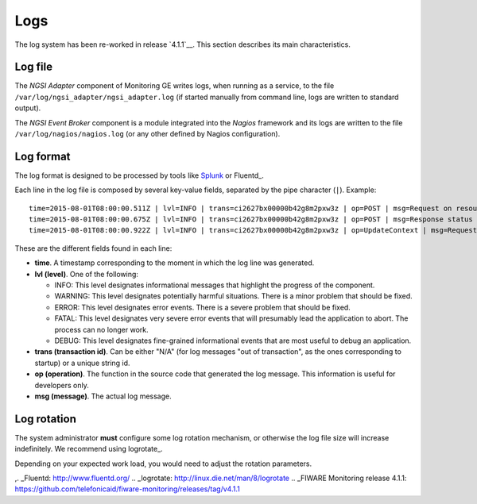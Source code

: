 ======
 Logs
======

The log system has been re-worked in release `4.1.1`__. This section describes
its main characteristics.

__ `FIWARE Monitoring release 4.1.1`_


Log file
========

The *NGSI Adapter* component of Monitoring GE writes logs, when running as a
service, to the file ``/var/log/ngsi_adapter/ngsi_adapter.log`` (if started
manually from command line, logs are written to standard output).

The *NGSI Event Broker* component is a module integrated into the *Nagios*
framework and its logs are written to the file ``/var/log/nagios/nagios.log``
(or any other defined by Nagios configuration).


Log format
==========

The log format is designed to be processed by tools like Splunk_ or Fluentd_.

Each line in the log file is composed by several key-value fields, separated
by the pipe character (``|``). Example:

::

    time=2015-08-01T08:00:00.511Z | lvl=INFO | trans=ci2627bx00000b42g8m2pxw3z | op=POST | msg=Request on resource /check_xxx with params id=xxx&type=xxx
    time=2015-08-01T08:00:00.675Z | lvl=INFO | trans=ci2627bx00000b42g8m2pxw3z | op=POST | msg=Response status 200 OK
    time=2015-08-01T08:00:00.922Z | lvl=INFO | trans=ci2627bx00000b42g8m2pxw3z | op=UpdateContext | msg=Request to ContextBroker at http://host:1026/...


These are the different fields found in each line:

- **time**. A timestamp corresponding to the moment in which the log line was
  generated.

- **lvl (level)**. One of the following:

  * INFO: This level designates informational messages that highlight the
    progress of the component.
  * WARNING: This level designates potentially harmful situations. There is
    a minor problem that should be fixed.
  * ERROR: This level designates error events. There is a severe problem that
    should be fixed.
  * FATAL: This level designates very severe error events that will presumably
    lead the application to abort. The process can no longer work.
  * DEBUG: This level designates fine-grained informational events that are
    most useful to debug an application.

- **trans (transaction id)**. Can be either "N/A" (for log messages "out of
  transaction", as the ones corresponding to startup) or a unique string id.

- **op (operation)**. The function in the source code that generated the log
  message. This information is useful for developers only.

- **msg (message)**. The actual log message.


Log rotation
============

The system administrator **must** configure some log rotation mechanism, or
otherwise the log file size will increase indefinitely. We recommend using
logrotate_.

Depending on your expected work load, you would need to adjust the rotation
parameters.


.. REFERENCES

.. _Splunk: http://www.splunk.com/
,. _Fluentd: http://www.fluentd.org/
.. _logrotate: http://linux.die.net/man/8/logrotate
.. _FIWARE Monitoring release 4.1.1: https://github.com/telefonicaid/fiware-monitoring/releases/tag/v4.1.1
